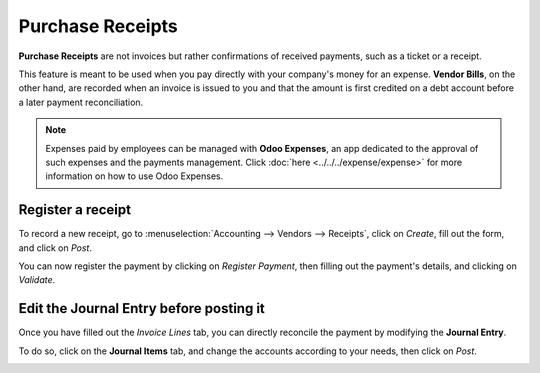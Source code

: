 =================
Purchase Receipts
=================

**Purchase Receipts** are not invoices but rather confirmations of received payments, such as a
ticket or a receipt.

This feature is meant to be used when you pay directly with your company's money for an expense.
**Vendor Bills**, on the other hand, are recorded when an invoice is issued to you and that the
amount is first credited on a debt account before a later payment reconciliation.

.. note::
   Expenses paid by employees can be managed with **Odoo Expenses**, an app dedicated to the
   approval of such expenses and the payments management. Click :doc:`here
   <../../../expense/expense>` for more information on how to use Odoo Expenses.

Register a receipt
==================

To record a new receipt, go to :menuselection:`Accounting --> Vendors --> Receipts`, click on
*Create*, fill out the form, and click on *Post*.

.. image:: media/purchase_receipts_draft.png
   :align: center
   :alt: Fill out the draft purchase receipt in Odoo Accounting

You can now register the payment by clicking on *Register Payment*, then filling out the payment's
details, and clicking on *Validate*.

Edit the Journal Entry before posting it
========================================

Once you have filled out the *Invoice Lines* tab, you can directly reconcile the payment by
modifying the **Journal Entry**.

To do so, click on the **Journal Items** tab, and change the accounts according to your needs, then
click on *Post*.

.. image:: media/purchase_receipts_journal_items.png
   :align: center
   :alt: Change the accounts used in the journal entry to record a purchase receipt.

.. seealso::
   - :doc:`manage`
   - :doc:`../../../expense/expense`